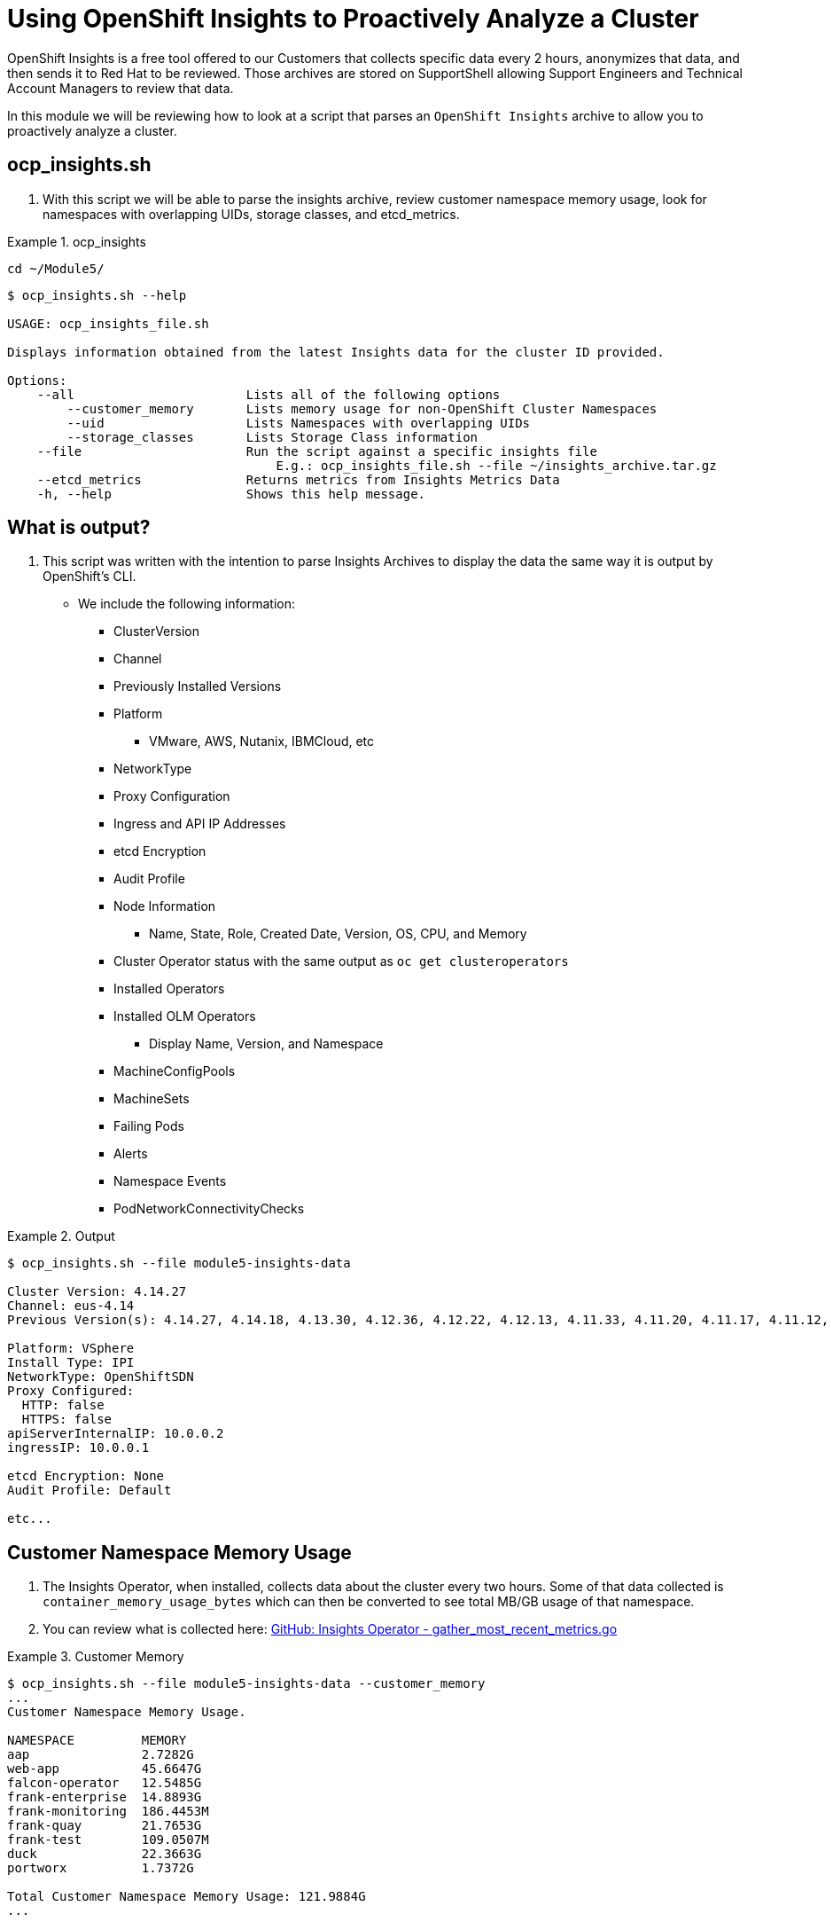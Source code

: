 = Using OpenShift Insights to Proactively Analyze a Cluster
:prewrap!:

OpenShift Insights is a free tool offered to our Customers that collects specific data every 2 hours, anonymizes that data, and then sends it to Red Hat to be reviewed. Those archives are stored on SupportShell allowing Support Engineers and Technical Account Managers to review that data.

In this module we will be reviewing how to look at a script that parses an `OpenShift Insights` archive to allow you to proactively analyze a cluster.

[#gettingstarted]
== ocp_insights.sh
. With this script we will be able to parse the insights archive, review customer namespace memory usage, look for namespaces with overlapping UIDs, storage classes, and etcd_metrics.

.ocp_insights
====

[source,bash]
----
cd ~/Module5/
----

[source,bash]
----
$ ocp_insights.sh --help

USAGE: ocp_insights_file.sh

Displays information obtained from the latest Insights data for the cluster ID provided.

Options:
    --all                       Lists all of the following options
        --customer_memory       Lists memory usage for non-OpenShift Cluster Namespaces
        --uid                   Lists Namespaces with overlapping UIDs
        --storage_classes       Lists Storage Class information
    --file                      Run the script against a specific insights file
                                    E.g.: ocp_insights_file.sh --file ~/insights_archive.tar.gz
    --etcd_metrics              Returns metrics from Insights Metrics Data
    -h, --help                  Shows this help message.
----
====

[#whatisoutput]
== What is output?
. This script was written with the intention to parse Insights Archives to display the data the same way it is output by OpenShift's CLI.

* We include the following information:
** ClusterVersion
** Channel
** Previously Installed Versions
** Platform
*** VMware, AWS, Nutanix, IBMCloud, etc
** NetworkType
** Proxy Configuration
** Ingress and API IP Addresses
** etcd Encryption
** Audit Profile
** Node Information
*** Name, State, Role, Created Date, Version, OS, CPU, and Memory
** Cluster Operator status with the same output as `oc get clusteroperators`
** Installed Operators
** Installed OLM Operators
*** Display Name, Version, and Namespace
** MachineConfigPools
** MachineSets
** Failing Pods
** Alerts
** Namespace Events
** PodNetworkConnectivityChecks

.Output
====
[source,bash]
----
$ ocp_insights.sh --file module5-insights-data

Cluster Version: 4.14.27
Channel: eus-4.14
Previous Version(s): 4.14.27, 4.14.18, 4.13.30, 4.12.36, 4.12.22, 4.12.13, 4.11.33, 4.11.20, 4.11.17, 4.11.12, 4.11.9

Platform: VSphere
Install Type: IPI
NetworkType: OpenShiftSDN
Proxy Configured:
  HTTP: false
  HTTPS: false
apiServerInternalIP: 10.0.0.2
ingressIP: 10.0.0.1

etcd Encryption: None
Audit Profile: Default

etc...
----
====

[#customermemory]
== Customer Namespace Memory Usage
. The Insights Operator, when installed, collects data about the cluster every two hours. Some of that data collected is `container_memory_usage_bytes` which can then be converted to see total MB/GB usage of that namespace.

. You can review what is collected here: link:https://github.com/openshift/insights-operator/blob/master/pkg/gatherers/clusterconfig/gather_most_recent_metrics.go[GitHub: Insights Operator - gather_most_recent_metrics.go]

.Customer Memory
====
[source,bash]
----
$ ocp_insights.sh --file module5-insights-data --customer_memory
...
Customer Namespace Memory Usage.

NAMESPACE         MEMORY
aap               2.7282G
web-app           45.6647G
falcon-operator   12.5485G
frank-enterprise  14.8893G
frank-monitoring  186.4453M
frank-quay        21.7653G
frank-test        109.0507M
duck              22.3663G
portworx          1.7372G

Total Customer Namespace Memory Usage: 121.9884G
...
----
====

[#etcd_metrics]
== etcd Metrics
. Along with the customer namespace metrics, we also collect several etcd metrics including `etcd_server_slow_apply_total` and `etcd_server_slow_read_indexes_total`.

. These two metrics are a great indicator of performance issues with the underlying disk that supports etcd. Tracking these over multiple Insights Archives is a good way to determine if the cluster is suffering from etcd performance problems.

. You can review what is collected here: link:https://github.com/openshift/insights-operator/blob/master/pkg/gatherers/clusterconfig/gather_most_recent_metrics.go[GitHub: Insights Operator - gather_most_recent_metrics.go]

.etcd Metrics
====
[source,bash]
----
$ ocp_insights.sh --file module5-insights-data --etcd_metrics
etcd server slow apply total

etcd-ocp4-2nvq7-master-0,3548
etcd-ocp4-2nvq7-master-2,4488
etcd-ocp4-2nvq7-master-1,4223

etcd server slow read indexex total

etcd-ocp4-2nvq7-master-0,21
etcd-ocp4-2nvq7-master-2,24
etcd-ocp4-2nvq7-master-1,22
----
====

[#storageclasses]
== Storage Classes
. The `Insights Operator`, when installed, collects data about the cluster every two hours. We collect storage classes which is helpful to determine what storage is being used by the cluster.

. You can review what is collected here: link:https://github.com/openshift/insights-operator/blob/master/pkg/gatherers/clusterconfig/gather_storageclass.go[GitHub: Insights Operator - gather_storageclass.go]

.Storage Classes
====
[source,bash]
----
$ ocp_insights.sh --file module5-insights-data --storage_classes
...
StorageClass Information.

NAME                                PROVISIONER                    RECLAIM POLICY  BINDING MODE          VOLUME EXPANSION
px-csi-db-cloud-snapshot-encrypted  pxd.portworx.com               Delete          Immediate             True
px-csi-db-cloud-snapshot            pxd.portworx.com               Delete          Immediate             True
px-csi-db-encrypted                 pxd.portworx.com               Delete          Immediate             True
px-csi-db                           pxd.portworx.com               Delete          Immediate             True
px-csi-db-local-snapshot-encrypted  pxd.portworx.com               Delete          Immediate             True
px-csi-db-local-snapshot            pxd.portworx.com               Delete          Immediate             True
px-csi-replicated-encrypted         pxd.portworx.com               Delete          Immediate             True
px-csi-replicated                   pxd.portworx.com               Delete          Immediate             True
px-db-cloud-snapshot-encrypted      kubernetes.io/portworx-volume  Delete          Immediate             True
px-db-cloud-snapshot                kubernetes.io/portworx-volume  Delete          Immediate             True
px-db-encrypted                     kubernetes.io/portworx-volume  Delete          Immediate             True
px-db                               kubernetes.io/portworx-volume  Delete          Immediate             True
px-db-local-snapshot-encrypted      kubernetes.io/portworx-volume  Delete          Immediate             True
px-db-local-snapshot                kubernetes.io/portworx-volume  Delete          Immediate             True
px-replicated-encrypted             kubernetes.io/portworx-volume  Delete          Immediate             True
px-replicated                       kubernetes.io/portworx-volume  Delete          Immediate             True
thin-csi                            csi.vsphere.vmware.com         Delete          WaitForFirstConsumer  True
thin                                kubernetes.io/vsphere-volume   Delete          Immediate             False
...
----
====